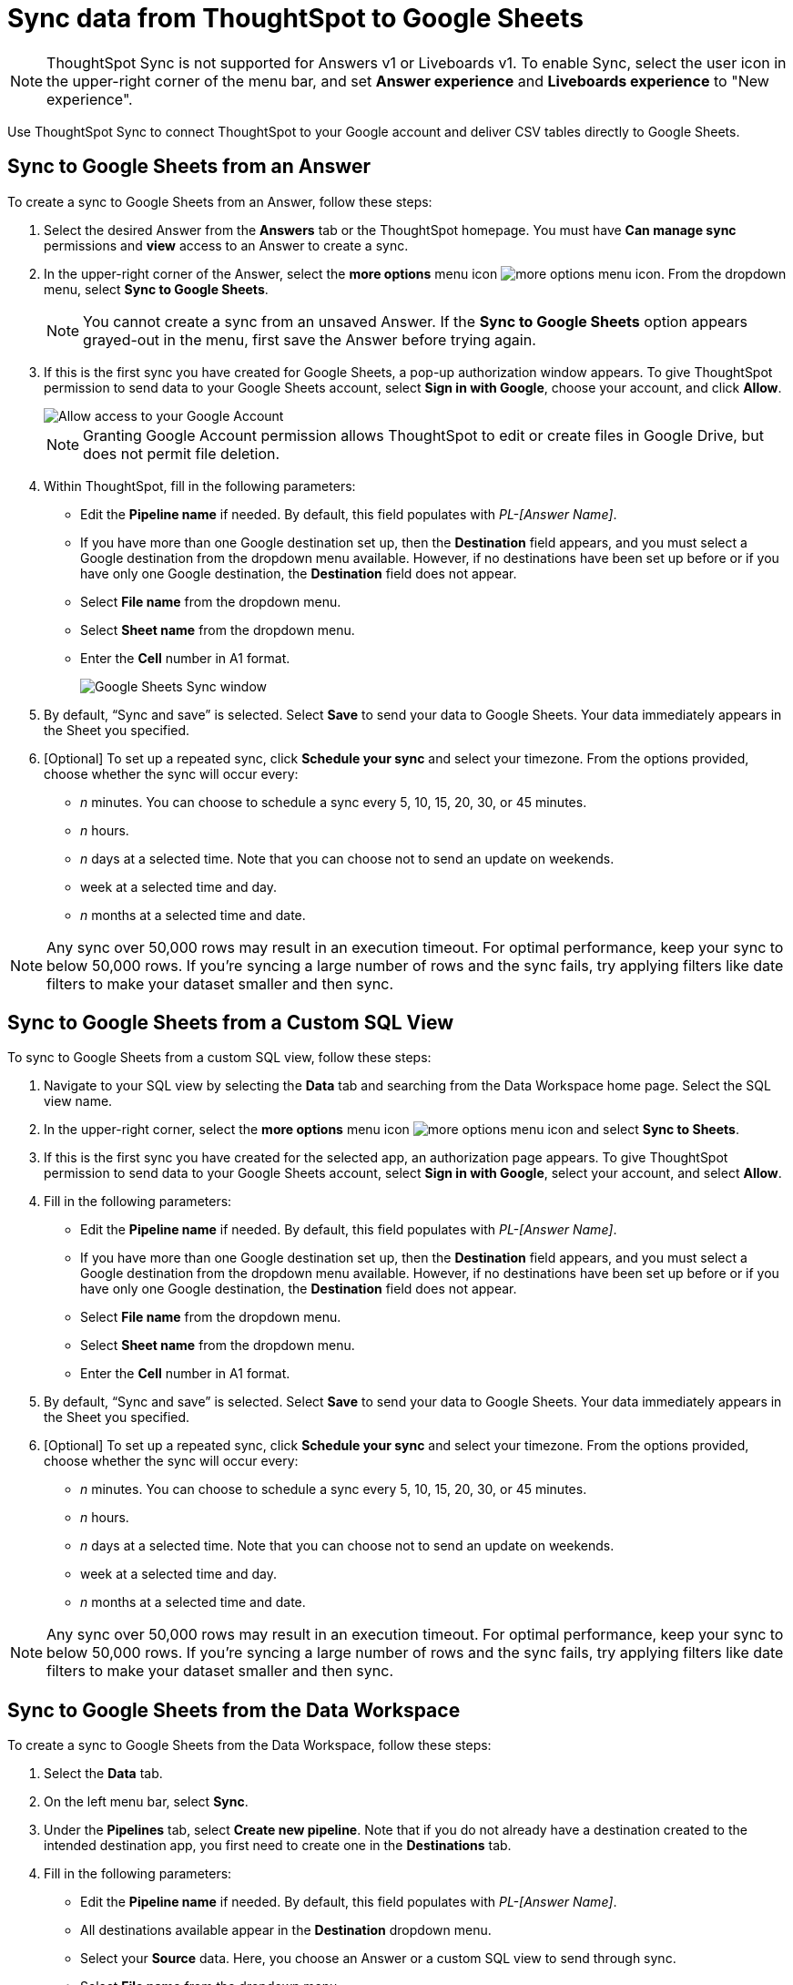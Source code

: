 = Sync data from ThoughtSpot to Google Sheets
:last_updated: 08/26/2022
:linkattrs:
:experimental:
:page-layout: default-cloud
:description: You can connect ThoughtSpot to your Google account and push CSV tables to Google Sheets.

NOTE: ThoughtSpot Sync is not supported for Answers v1 or Liveboards v1. To enable Sync, select the user icon in the upper-right corner of the menu bar, and set *Answer experience* and *Liveboards experience* to "New experience".

Use ThoughtSpot Sync to connect ThoughtSpot to your Google account and deliver CSV tables directly to Google Sheets.


== Sync to Google Sheets from an Answer

To create a sync to Google Sheets from an Answer, follow these steps:

. Select the desired Answer from the *Answers* tab or the ThoughtSpot homepage. You must have *Can manage sync* permissions and *view* access to an Answer to create a sync.

. In the upper-right corner of the Answer, select the *more options* menu icon image:icon-more-10px.png[more options menu icon]. From the dropdown menu, select *Sync to Google Sheets*.
+
NOTE: You cannot create a sync from an unsaved Answer. If the *Sync to Google Sheets* option appears grayed-out in the menu, first save the Answer before trying again.

. If this is the first sync you have created for Google Sheets, a pop-up authorization window appears. To give ThoughtSpot permission to send data to your Google Sheets account, select *Sign in with Google*, choose your account, and click *Allow*.
+
image::ts-sync-permission-sheets.png[Allow access to your Google Account]
+
NOTE: Granting Google Account permission allows ThoughtSpot to edit or create files in Google Drive, but does not permit file deletion.


. Within ThoughtSpot, fill in the following parameters:
* Edit the *Pipeline name* if needed. By default, this field populates with _PL-[Answer Name]_.
* If you have more than one Google destination set up, then the *Destination* field appears, and you must select a Google destination from the dropdown menu available. However, if no destinations have been set up before or if you have only one Google destination, the *Destination* field does not appear.
* Select *File name* from the dropdown menu.
* Select *Sheet name* from the dropdown menu.
* Enter the *Cell* number in A1 format.
+
image::ts-sync-sheets-param.png[Google Sheets Sync window]


. By default, “Sync and save” is selected. Select *Save* to send your data to Google Sheets. Your data immediately appears in the Sheet you specified.

. [Optional] To set up a repeated sync, click *Schedule your sync* and select your timezone. From the options provided, choose whether the sync will occur every:

* _n_ minutes. You can choose to schedule a sync every 5, 10, 15, 20, 30, or 45 minutes.
* _n_ hours.
* _n_ days at a selected time. Note that you can choose not to send an update on weekends.
* week at a selected time and day.
* _n_ months at a selected time and date.

NOTE: Any sync over 50,000 rows may result in an execution timeout. For optimal performance, keep your sync to below 50,000 rows. If you're syncing a large number of rows and the sync fails, try applying filters like date filters to make your dataset smaller and then sync.


== Sync to Google Sheets from a Custom SQL View

To sync to Google Sheets from a custom SQL view, follow these steps:

. Navigate to your SQL view by selecting the *Data* tab and searching from the Data Workspace home page. Select the SQL view name.

. In the upper-right corner, select the *more options* menu icon image:icon-more-10px.png[more options menu icon] and select *Sync to Sheets*.

.  If this is the first sync you have created for the selected app, an authorization page appears. To give ThoughtSpot permission to send data to your Google Sheets account, select *Sign in with Google*, select your account, and select *Allow*.

. Fill in the following parameters:
* Edit the *Pipeline name* if needed. By default, this field populates with _PL-[Answer Name]_.
* If you have more than one Google destination set up, then the *Destination* field appears, and you must select a Google destination from the dropdown menu available. However, if no destinations have been set up before or if you have only one Google destination, the *Destination* field does not appear.
* Select *File name* from the dropdown menu.
* Select *Sheet name* from the dropdown menu.
* Enter the *Cell* number in A1 format.

. By default, “Sync and save” is selected. Select *Save* to send your data to Google Sheets. Your data immediately appears in the Sheet you specified.

. [Optional] To set up a repeated sync, click *Schedule your sync* and select your timezone. From the options provided, choose whether the sync will occur every:

* _n_ minutes. You can choose to schedule a sync every 5, 10, 15, 20, 30, or 45 minutes.
* _n_ hours.
* _n_ days at a selected time. Note that you can choose not to send an update on weekends.
* week at a selected time and day.
* _n_ months at a selected time and date.

NOTE: Any sync over 50,000 rows may result in an execution timeout. For optimal performance, keep your sync to below 50,000 rows. If you're syncing a large number of rows and the sync fails, try applying filters like date filters to make your dataset smaller and then sync.


== Sync to Google Sheets from the Data Workspace

To create a sync to Google Sheets from the Data Workspace, follow these steps:

. Select the *Data* tab.

. On the left menu bar, select *Sync*.

. Under the *Pipelines* tab, select *Create new pipeline*. Note that if you do not already have a destination created to the intended destination app, you first need to create one in the *Destinations* tab.



. Fill in the following parameters:
* Edit the *Pipeline name* if needed. By default, this field populates with _PL-[Answer Name]_.
* All destinations available appear in the *Destination* dropdown menu.
* Select your *Source* data. Here, you choose an Answer or a custom SQL view to send through sync.
* Select *File name* from the dropdown menu.
* Select *Sheet name* from the dropdown menu.
* Enter the *Cell* number in A1 format.

.  By default, *Sync and save* is selected. Select *Save* to send your data to Google Sheets. Your data immediately appears in the Sheet you specified.

. [Optional] To set up a repeated sync, click *Schedule your sync* and select your timezone. From the options provided, choose whether the sync will occur every:

* _n_ minutes. You can choose to schedule a sync every 5, 10, 15, 20, 30, or 45 minutes.
* _n_ hours.
* _n_ days at a selected time. Note that you can choose not to send an update on weekends.
* week at a selected time and day.
* _n_ months at a selected time and date.

NOTE: Any sync over 50,000 rows may result in an execution timeout. For optimal performance, keep your sync to below 50,000 rows. If you're syncing a large number of rows and the sync fails, try applying filters like date filters to make your dataset smaller and then sync.


=== Manage pipelines

While you can also manage a pipeline from the *Pipelines* tab in the Data Workspace, accessing the *Manage pipelines* option from an Answer or view displays all pipelines local to that specific data object. To manage a pipeline from an Answer or view, follow these steps:

. Click the *more options* menu icon image:icon-more-10px.png[more options menu icon] and select *Manage pipelines*.
. Scroll to the name of your pipeline from the list that appears. Next to the pipeline name, click the *more options* icon image:icon-more-10px.png[more options menu icon]. From the list that appears, select:
* *Edit* to edit the pipeline’s properties. For a pipeline to Google Sheets, you can edit the pipeline name, file name, sheet name, or cell number. Note that you cannot edit the destination or source of a pipeline.
* *Delete* to permanently delete the pipeline.
* *Sync now* to sync your Answer or view to the designated destination.
* *View run history* to see the pipeline’s Activity log in the Data Workspace.
+
image::ts-sync-manage-pipelines.png[More options menu for a pipeline]

'''
> **Related information**
>
> * xref:thoughtspot-sync.adoc[]